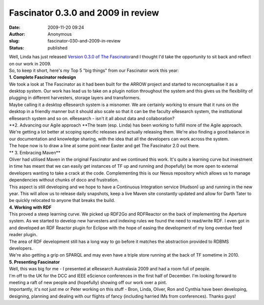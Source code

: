 Fascinator 0.3.0 and 2009 in review
###################################
:date: 2009-11-20 09:24
:author: Anonymous
:slug: fascinator-030-and-2009-in-review
:status: published

| Well, Linda has just released `Version 0.3.0 of The Fascinator <http://fascinator.usq.edu.au/trac/wiki/tf2/Version0.3.0>`__\ and I thought I'd take the opportunity to sit back and reflect on our work in 2009.
| So, to keep it short, here's my Top 5 "big things" from our Fascinator work this year:
| **1. Complete Fascinator redesign**
| We took a look at The Fascinator as it had been built for the ARROW project and started to reconceptualise it as a desktop system. Our work has lead us to take on a plugin notion throughout the system and this gives us the flexibility of plugging in different harvesters, storage layers and transformers.
| Maybe calling it a desktop eResearch system is a misnomer. We are certainly working to ensure that it runs on the desktop in a friendly manner but it should also scale so that it can be the faculty eResearch system, the institutional eResearch system and so on. eResearch - isn't it all about data and collaboration?
| **2. Advancing our Agile approach
  **\ The team (esp. Linda) has been working to fulfill more of the Agile approach. We're getting a lot better at scoping specific releases and actually releasing them. We're also finding a good balance in our documentation and knowledge sharing, with the idea that all the developers can work across the system.
| The hope now is to draw a line at some point near Easter and get The Fascinator 2.0 out there.
| **
  3. Embracing Maven**
| Oliver had utilised Maven in the original Fascinator and we continued this work. It's quite a learning curve but investment in time has meant that we can easily get instances of TF up and running and (hopefully) be more open to external developers wanting to take a crack at the code. Complementing this is our Nexus repository which allows us to manage dependencies without chunks of doco and frustration.
| This aspect is still developing and we hope to have a Continuous Integration service (Hudson) up and running in the new year. This will allow us to release daily snapshots, keep a live Maven site constantly updated and allow for Darth Tater to be quickly relocated to anyone that breaks the build.
| **4. Working with RDF**
| This proved a steep learning curve. We picked up RDF2Go and RDFReactor on the back of implementing the Aperture system. As we started to develop new harvesters and indexing rules we found the need to read/write RDF. I even got in and developed an RDF Reactor plugin for Eclipse with the hope of easing the development of my long overdue feed reader plugin.
| The area of RDF development still has a long way to go before it matches the abstraction provided to RDBMS developers.
| We're also getting a grip on SPARQL and may even have a triple store running at the back of TF sometime in 2010.
| **5. Presenting Fascinator**
| Well, this was big for me - I presented at eResearch Australasia 2009 and had a room full of people.
| I'm off to the UK for the DCC and IEEE eScience conferences in the first half of December. I'm looking forward to meeting a raft of new people and (hopefully) showing off our work over a pint.
| Importantly, it's not just me or Peter working on this stuff - Bron, Linda, Oliver, Ron and Cynthia have been developing, designing, planning and dealing with our flights of fancy (including harried IMs from conferences). Thanks guys!
